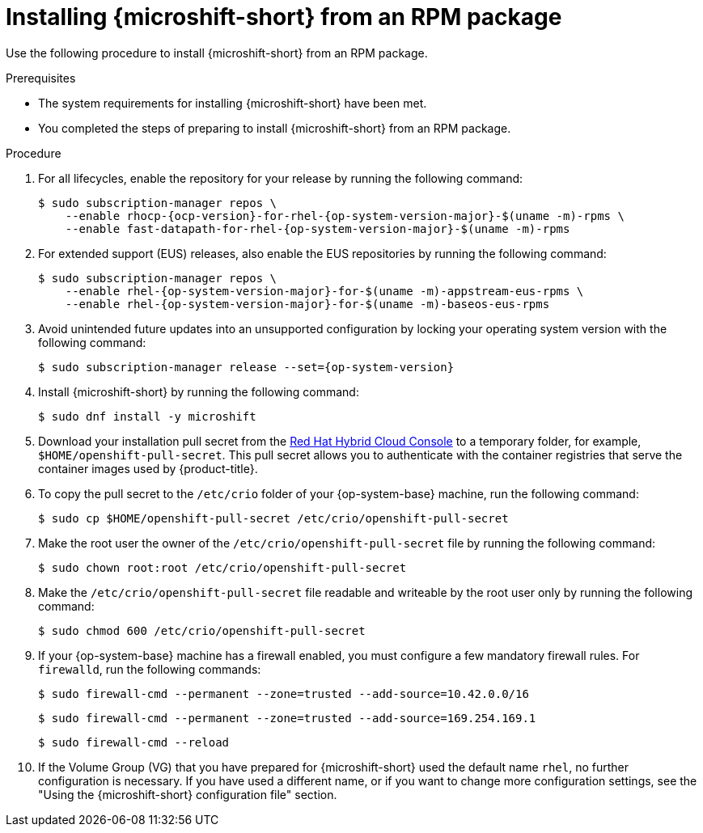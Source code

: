 // Module included in the following assemblies:
//
// microshift/microshift-install-rpm.adoc

:_mod-docs-content-type: PROCEDURE
[id="installing-microshift-from-rpm-package_{context}"]
= Installing {microshift-short} from an RPM package

Use the following procedure to install {microshift-short} from an RPM package.

.Prerequisites

* The system requirements for installing {microshift-short} have been met.
* You completed the steps of preparing to install {microshift-short} from an RPM package.

.Procedure

. For all lifecycles, enable the repository for your release by running the following command:
+
[source,terminal,subs="attributes+"]
----
$ sudo subscription-manager repos \
    --enable rhocp-{ocp-version}-for-rhel-{op-system-version-major}-$(uname -m)-rpms \
    --enable fast-datapath-for-rhel-{op-system-version-major}-$(uname -m)-rpms
----

. For extended support (EUS) releases, also enable the EUS repositories by running the following command:
+
[source,terminal,subs="attributes+"]
----
$ sudo subscription-manager repos \
    --enable rhel-{op-system-version-major}-for-$(uname -m)-appstream-eus-rpms \
    --enable rhel-{op-system-version-major}-for-$(uname -m)-baseos-eus-rpms
----

. Avoid unintended future updates into an unsupported configuration by locking your operating system version with the following command:
+
[source,terminal,subs="attributes+"]
----
$ sudo subscription-manager release --set={op-system-version}
----

. Install {microshift-short} by running the following command:
+
[source,terminal]
----
$ sudo dnf install -y microshift
----

. Download your installation pull secret from the https://console.redhat.com/openshift/install/pull-secret[Red Hat Hybrid Cloud Console] to a temporary folder, for example, `$HOME/openshift-pull-secret`. This pull secret allows you to authenticate with the container registries that serve the container images used by {product-title}.

. To copy the pull secret to the `/etc/crio` folder of your {op-system-base} machine, run the following command:
+
[source,terminal]
----
$ sudo cp $HOME/openshift-pull-secret /etc/crio/openshift-pull-secret
----

. Make the root user the owner of the `/etc/crio/openshift-pull-secret` file by running the following command:
+
[source,terminal]
----
$ sudo chown root:root /etc/crio/openshift-pull-secret
----

. Make the `/etc/crio/openshift-pull-secret` file readable and writeable by the root user only by running the following command:
+
[source,terminal]
----
$ sudo chmod 600 /etc/crio/openshift-pull-secret
----

. If your {op-system-base} machine has a firewall enabled, you must configure a few mandatory firewall rules. For `firewalld`, run the following commands:
+
[source,terminal]
----
$ sudo firewall-cmd --permanent --zone=trusted --add-source=10.42.0.0/16
----
+
[source,terminal]
----
$ sudo firewall-cmd --permanent --zone=trusted --add-source=169.254.169.1
----
+
[source,terminal]
----
$ sudo firewall-cmd --reload
----

. If the Volume Group (VG) that you have prepared for {microshift-short} used the default name `rhel`, no further configuration is necessary. If you have used a different name, or if you want to change more configuration settings, see the "Using the {microshift-short} configuration file" section.
